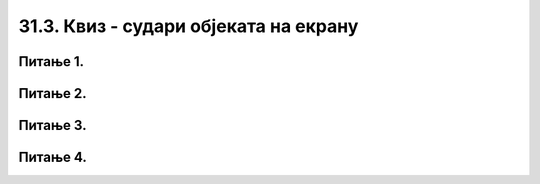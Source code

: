 31.3. Квиз - судари објеката на екрану
======================================

Питање 1.
~~~~~~~~~

.. mchoice:: sudari_loptica
    :answer_a: Прва
    :feedback_a: Нетачно    
    :answer_b: Обе
    :feedback_b: Тачно
    :answer_c: Друга
    :feedback_c: Нетачно    
    :answer_d: Ниједна
    :feedback_d: Нетачно    
    :correct: b
    
    Која од следећих функција проверава да ли су се две лоптице судариле

    (1)
        .. code-block:: python

            def sudar_loptica():
                razmak_centara = math.sqrt((x_koordinata_prvog_kruga-x_koordinata_drugog_kruga)**2 + (y_koordinata_prvog_kruga-y_koordinata_drugog_kruga)**2)
                return razmak_centara < 2*poluprecnik_krugova

    (2)
        .. code-block:: python

            def sudar_loptica():
                razmak_centara = math.sqrt((x_koordinata_prvog_kruga-x_koordinata_drugog_kruga)**2 + (y_koordinata_prvog_kruga-y_koordinata_drugog_kruga)**2)
                if razmak_centara < 2*poluprecnik_krugova:
                    return True

    
    Изабери тачан одговор:


Питање 2.
~~~~~~~~~

.. mchoice:: sudari_linija
    :answer_a: 1
    :feedback_a: Нетачно    
    :answer_b: 2
    :feedback_b: Нетачно    
    :answer_c: 3
    :feedback_c: Тачно
    :answer_d: 4
    :feedback_d: Нетачно    
    :correct: c
    
    Која од следећих функција проверава да ли се круг судара (додирује) са било левом, било десном ивицом екрана?

    .. code-block:: python

        (1)
        .. code-block:: python

            def sudar_sa_ivicom():
                return x_centar_kruga - poluprecnik_kruga < 0

        (2)
        .. code-block:: python

            def sudar_sa_ivicom():
                return x_centar_kruga - poluprecnik_kruga < 0 and x_centar_kruga + poluprecnik_kruga > sirina

        (3)
        .. code-block:: python

            def sudar_sa_ivicom():
                return x_centar_kruga - poluprecnik_kruga < 0 or x_centar_kruga + poluprecnik_kruga > sirina
        
        (4)
        .. code-block:: python

            def sudar_sa_ivicom():
                return x_centar_kruga + poluprecnik_kruga < 0 or x_centar_kruga - poluprecnik_kruga > sirina

    Изабери тачан одговор:

Питање 3.
~~~~~~~~~

.. mchoice:: sudari_ivice
    :answer_a: 1
    :feedback_a: Тачно
    :answer_b: 2
    :feedback_b: Нетачно
    :answer_c: 3
    :feedback_c: Нетачно
    :answer_d: 4
    :feedback_d: Нетачно
    :correct: a
    
    Која од следећих функција проверава да ли се квадрат сударио са горњом/доњом ивицом екрана?  

    .. code-block:: python

        (1)
            def sudar_sa_ivicom():
                return y_gornje_levo_teme < 0 or y_gornje_levo_teme + stranica_kvadrata > visina

        (2)
            def sudar_sa_ivicom():
                return y_gornje_levo_teme - polovina_stranice < 0

        (3)
            def sudar_sa_ivicom():
                return y_gornje_levo_teme < 0 and y_gornje_levo_teme + stranica_kvadrata > visina
        
        (4)
            def sudar_sa_ivicom():
                return y_gornje_levo_teme - stranica kvadrata < 0 or y_gornje_levo_teme_ - stranica_kvadrata > visina

    Изабери тачан одговор:


Питање 4.
~~~~~~~~~

.. mchoice:: sudari_dopuni
    :answer_a: Функција 1
    :feedback_a: Тачно
    :answer_b: Функција 2
    :feedback_b: Нетачно
    :answer_c: Функција 3
    :feedback_c: Нетачно
    :answer_d: Функција 4
    :feedback_d: Нетачно    
    :correct: a
    
    Дата је функција *nov_frejm*, која се позива одређени број пута у секунди и анимира кретање *n* кругова (изостављена је иницијализација глобалних података, али треба претпоставити да су сви подаци на почетку различити). Сваки елемент листе *krugovi* је торка која описује један круг.

    .. code-block:: python

      
        import pygame as pg
        import pygamebg

        (sirina, visina) = (400, 450)    # otvaramo prozor
        prozor = pygamebg.open_window(sirina, visina, "zadatak_novifrejm")

        (x, y) = (sirina // 2, visina // 2) 
        (dx, dy) = (2, 2)  
        r = 30             

        def crtaj():
            prozor.fill(pg.Color("white"))
            pg.draw.circle(prozor, pg.Color("black"), (x, y), r)

        ???????

        pygamebg.frame_loop(100, novi_frejm)



    Која од следећих функција допуњује код тако да се лоптица одбија од ивица екрана?  

    .. code-block:: python

        (1)
            def novi_frejm():
                global x, y, dx, dy  
                x += dx
                y += dy
                if x - r < 0 or x + r > sirina:
                    dx = -dx
                if y - r < 0 or y + r > visina:
                    dy = -dy
                crtaj()
            

        (2)
            def novi_frejm():
                global x, y, dx, dy  
                x += dx
                y += dy
                if x + r < 0 or x - r > sirina:
                    dx = -dx
                if y + r < 0 or y - r > visina:
                    dy = -dy
                crtaj()

        (3)
            def novi_frejm():
                global x, y, dx, dy  
                x += dx
                y += dy
                if x + r < 0 and x - r > sirina:
                    dx = -dx
                if y + r < 0 and y - r > visina:
                    dy = -dy
                crtaj()

        
        (4)
            def novi_frejm():
                x += dx
                y += dy
                if x + r < 0 or x - r > sirina:
                    dx = -dx
                if y + r < 0 or y - r > visina:
                    dy = -dy
                crtaj()


    Изабери тачан одговор:

